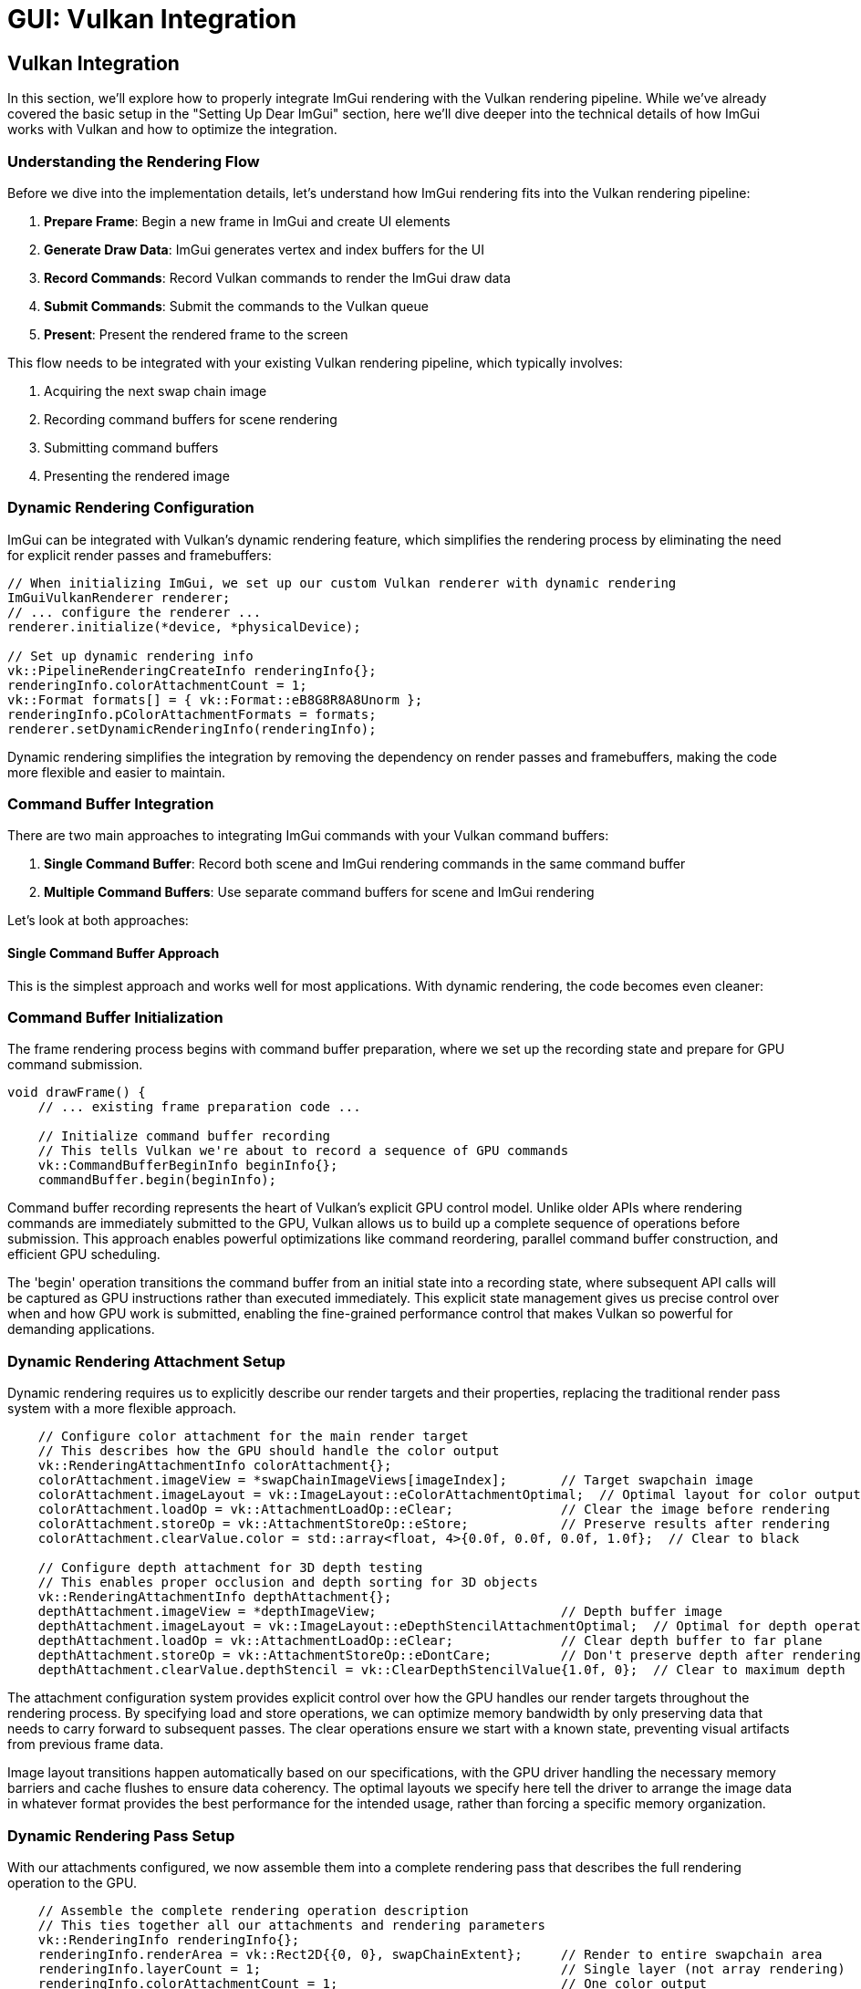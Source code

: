:pp: {plus}{plus}

= GUI: Vulkan Integration

== Vulkan Integration

In this section, we'll explore how to properly integrate ImGui rendering with the Vulkan rendering pipeline. While we've already covered the basic setup in the "Setting Up Dear ImGui" section, here we'll dive deeper into the technical details of how ImGui works with Vulkan and how to optimize the integration.

=== Understanding the Rendering Flow

Before we dive into the implementation details, let's understand how ImGui rendering fits into the Vulkan rendering pipeline:

1. *Prepare Frame*: Begin a new frame in ImGui and create UI elements
2. *Generate Draw Data*: ImGui generates vertex and index buffers for the UI
3. *Record Commands*: Record Vulkan commands to render the ImGui draw data
4. *Submit Commands*: Submit the commands to the Vulkan queue
5. *Present*: Present the rendered frame to the screen

This flow needs to be integrated with your existing Vulkan rendering pipeline, which typically involves:

1. Acquiring the next swap chain image
2. Recording command buffers for scene rendering
3. Submitting command buffers
4. Presenting the rendered image

=== Dynamic Rendering Configuration

ImGui can be integrated with Vulkan's dynamic rendering feature, which simplifies the rendering process by eliminating the need for explicit render passes and framebuffers:

[source,cpp]
----
// When initializing ImGui, we set up our custom Vulkan renderer with dynamic rendering
ImGuiVulkanRenderer renderer;
// ... configure the renderer ...
renderer.initialize(*device, *physicalDevice);

// Set up dynamic rendering info
vk::PipelineRenderingCreateInfo renderingInfo{};
renderingInfo.colorAttachmentCount = 1;
vk::Format formats[] = { vk::Format::eB8G8R8A8Unorm };
renderingInfo.pColorAttachmentFormats = formats;
renderer.setDynamicRenderingInfo(renderingInfo);
----

Dynamic rendering simplifies the integration by removing the dependency on render passes and framebuffers, making the code more flexible and easier to maintain.

=== Command Buffer Integration

There are two main approaches to integrating ImGui commands with your Vulkan command buffers:

1. *Single Command Buffer*: Record both scene and ImGui rendering commands in the same command buffer
2. *Multiple Command Buffers*: Use separate command buffers for scene and ImGui rendering

Let's look at both approaches:

==== Single Command Buffer Approach

This is the simplest approach and works well for most applications. With dynamic rendering, the code becomes even cleaner:

=== Command Buffer Initialization

The frame rendering process begins with command buffer preparation, where we set up the recording state and prepare for GPU command submission.

[source,cpp]
----
void drawFrame() {
    // ... existing frame preparation code ...

    // Initialize command buffer recording
    // This tells Vulkan we're about to record a sequence of GPU commands
    vk::CommandBufferBeginInfo beginInfo{};
    commandBuffer.begin(beginInfo);
----

Command buffer recording represents the heart of Vulkan's explicit GPU control model. Unlike older APIs where rendering commands are immediately submitted to the GPU, Vulkan allows us to build up a complete sequence of operations before submission. This approach enables powerful optimizations like command reordering, parallel command buffer construction, and efficient GPU scheduling.

The 'begin' operation transitions the command buffer from an initial state into a recording state, where subsequent API calls will be captured as GPU instructions rather than executed immediately. This explicit state management gives us precise control over when and how GPU work is submitted, enabling the fine-grained performance control that makes Vulkan so powerful for demanding applications.

=== Dynamic Rendering Attachment Setup

Dynamic rendering requires us to explicitly describe our render targets and their properties, replacing the traditional render pass system with a more flexible approach.

[source,cpp]
----
    // Configure color attachment for the main render target
    // This describes how the GPU should handle the color output
    vk::RenderingAttachmentInfo colorAttachment{};
    colorAttachment.imageView = *swapChainImageViews[imageIndex];       // Target swapchain image
    colorAttachment.imageLayout = vk::ImageLayout::eColorAttachmentOptimal;  // Optimal layout for color output
    colorAttachment.loadOp = vk::AttachmentLoadOp::eClear;              // Clear the image before rendering
    colorAttachment.storeOp = vk::AttachmentStoreOp::eStore;            // Preserve results after rendering
    colorAttachment.clearValue.color = std::array<float, 4>{0.0f, 0.0f, 0.0f, 1.0f};  // Clear to black

    // Configure depth attachment for 3D depth testing
    // This enables proper occlusion and depth sorting for 3D objects
    vk::RenderingAttachmentInfo depthAttachment{};
    depthAttachment.imageView = *depthImageView;                        // Depth buffer image
    depthAttachment.imageLayout = vk::ImageLayout::eDepthStencilAttachmentOptimal;  // Optimal for depth operations
    depthAttachment.loadOp = vk::AttachmentLoadOp::eClear;              // Clear depth buffer to far plane
    depthAttachment.storeOp = vk::AttachmentStoreOp::eDontCare;         // Don't preserve depth after rendering
    depthAttachment.clearValue.depthStencil = vk::ClearDepthStencilValue{1.0f, 0};  // Clear to maximum depth
----

The attachment configuration system provides explicit control over how the GPU handles our render targets throughout the rendering process. By specifying load and store operations, we can optimize memory bandwidth by only preserving data that needs to carry forward to subsequent passes. The clear operations ensure we start with a known state, preventing visual artifacts from previous frame data.

Image layout transitions happen automatically based on our specifications, with the GPU driver handling the necessary memory barriers and cache flushes to ensure data coherency. The optimal layouts we specify here tell the driver to arrange the image data in whatever format provides the best performance for the intended usage, rather than forcing a specific memory organization.

=== Dynamic Rendering Pass Setup

With our attachments configured, we now assemble them into a complete rendering pass that describes the full rendering operation to the GPU.

[source,cpp]
----
    // Assemble the complete rendering operation description
    // This ties together all our attachments and rendering parameters
    vk::RenderingInfo renderingInfo{};
    renderingInfo.renderArea = vk::Rect2D{{0, 0}, swapChainExtent};     // Render to entire swapchain area
    renderingInfo.layerCount = 1;                                       // Single layer (not array rendering)
    renderingInfo.colorAttachmentCount = 1;                             // One color output
    renderingInfo.pColorAttachments = &colorAttachment;                 // Our configured color attachment
    renderingInfo.pDepthAttachment = &depthAttachment;                  // Our configured depth attachment

    // Begin the dynamic rendering pass
    // This establishes the rendering context for subsequent draw commands
    commandBuffer.beginRendering(renderingInfo);
----

Dynamic rendering represents a significant evolution from traditional Vulkan render passes, providing greater flexibility while maintaining the performance benefits of explicit GPU control. Instead of pre-defining render pass objects at initialization time, we can specify render targets and their properties at command recording time, enabling more dynamic and flexible rendering architectures.

The render area specification allows for partial-screen rendering, which can provide significant performance benefits when only portions of the screen need updating. For full-screen rendering like our case, we specify the entire swapchain extent to ensure complete coverage.

=== 3D Scene Rendering

The main scene rendering phase handles all 3D geometry, lighting, and material rendering within the established rendering context.

[source,cpp]
----
    // Execute 3D scene rendering
    // All your existing 3D geometry, lighting, and material rendering happens here
    // ... your existing scene rendering code ...

    // Complete the 3D rendering pass
    // This finalizes all 3D rendering operations and prepares for UI overlay
    commandBuffer.endRendering();
----

The scene rendering phase operates within the rendering context we established, with the GPU automatically handling depth testing, color blending, and other rasterization operations according to our pipeline configurations. All draw commands issued between beginRendering and endRendering will target our configured attachments with the specified clear and store behaviors.

The explicit endRendering call ensures that all scene rendering operations are properly completed and that render targets are transitioned to appropriate states for subsequent operations. This explicit control allows the GPU driver to perform optimal scheduling and memory management for the rendering workload.

=== UI Overlay Integration

The final rendering phase integrates ImGui UI elements as an overlay on top of the 3D scene, requiring careful coordination between the two rendering systems.

[source,cpp]
----
    // Render ImGui UI overlay on top of the 3D scene
    // The custom renderer handles ImGui's own dynamic rendering setup internally
    // This includes vertex buffer uploads, pipeline binding, and draw command generation
    renderer.render(ImGui::GetDrawData(), commandBuffer);

    // Finalize command buffer recording
    // This transitions the command buffer to executable state for GPU submission
    commandBuffer.end();

    // Submit command buffer
    // ... your existing submission code ...
}
----

==== Multiple Command Buffers Approach

This approach gives you more flexibility and can be useful for more complex rendering pipelines. With dynamic rendering, it becomes even more straightforward:

=== Multi-Buffer: Scene Command Buffer Recording

The multiple command buffer approach begins by isolating 3D scene rendering into its own dedicated command buffer, providing greater flexibility for complex rendering pipelines.

[source,cpp]
----
void drawFrame() {
    // ... existing frame preparation code ...

    // Initialize scene-specific command buffer recording
    // This dedicated buffer will contain only 3D geometry and lighting operations
    vk::CommandBufferBeginInfo beginInfo{};
    sceneCommandBuffer.begin(beginInfo);
----

Separating scene rendering into its own command buffer provides several architectural advantages. First, it enables parallel command buffer recording where different threads can simultaneously build scene and UI command sequences, improving CPU utilization on multi-core systems. Second, it allows for independent optimization of each rendering phase, where scene rendering can use different GPU queues or submission timing than UI rendering.

This separation also facilitates advanced rendering techniques like multi-frame latency optimization, where scene rendering can be decoupled from UI updates to maintain consistent frame timing even when one system experiences performance variations.

=== Multi-Buffer: Scene Attachment Configuration

The scene rendering setup mirrors the single-buffer approach but with explicit ownership of the attachment configuration within the scene command buffer.

[source,cpp]
----
    // Configure scene rendering attachments with explicit ownership
    // These configurations belong specifically to the scene rendering pass
    vk::RenderingAttachmentInfo colorAttachment{};
    colorAttachment.imageView = *swapChainImageViews[imageIndex];        // Target swapchain image
    colorAttachment.imageLayout = vk::ImageLayout::eColorAttachmentOptimal;  // Optimal for color rendering
    colorAttachment.loadOp = vk::AttachmentLoadOp::eClear;               // Clear for fresh scene start
    colorAttachment.storeOp = vk::AttachmentStoreOp::eStore;             // Preserve for UI overlay
    colorAttachment.clearValue.color = std::array<float, 4>{0.0f, 0.0f, 0.0f, 1.0f};  // Clear to black

    // Configure depth attachment for 3D scene depth testing
    // UI rendering won't need depth testing, so this is scene-specific
    vk::RenderingAttachmentInfo depthAttachment{};
    depthAttachment.imageView = *depthImageView;                         // Scene depth buffer
    depthAttachment.imageLayout = vk::ImageLayout::eDepthStencilAttachmentOptimal;  // Optimal for depth ops
    depthAttachment.loadOp = vk::AttachmentLoadOp::eClear;               // Clear depth for new frame
    depthAttachment.storeOp = vk::AttachmentStoreOp::eDontCare;          // UI doesn't need depth data
    depthAttachment.clearValue.depthStencil = vk::ClearDepthStencilValue{1.0f, 0};  // Clear to far plane
----

The attachment configuration for scene rendering emphasizes the separation of concerns between 3D and UI rendering. The store operation for the color attachment ensures that scene rendering results are preserved for the subsequent UI overlay, while the depth attachment uses "don't care" storage since UI elements typically render without depth testing.

This explicit configuration makes the rendering dependencies clear and helps optimize memory bandwidth by only preserving the data that subsequent passes actually need.

=== Multi-Buffer: Scene Rendering Execution

The scene rendering execution occurs within its dedicated command buffer, providing isolated control over 3D rendering operations.

[source,cpp]
----
    // Assemble scene rendering configuration
    // This defines the complete 3D rendering context
    vk::RenderingInfo renderingInfo{};
    renderingInfo.renderArea = vk::Rect2D{{0, 0}, swapChainExtent};      // Full screen rendering
    renderingInfo.layerCount = 1;                                        // Single rendering layer
    renderingInfo.colorAttachmentCount = 1;                              // One color output
    renderingInfo.pColorAttachments = &colorAttachment;                  // Scene color configuration
    renderingInfo.pDepthAttachment = &depthAttachment;                   // Scene depth configuration

    // Execute complete 3D scene rendering pass
    sceneCommandBuffer.beginRendering(renderingInfo);
    // All 3D geometry, lighting, materials, and effects render here
    // ... your existing scene rendering code ...
    sceneCommandBuffer.endRendering();

    // Finalize scene command buffer for submission
    sceneCommandBuffer.end();
----

The scene rendering execution benefits from having its own isolated command buffer context, where all GPU state changes and draw calls are contained within a clearly defined scope. This isolation makes debugging easier, as scene-specific rendering issues can be analyzed independently of UI rendering complexity.

Command buffer finalization with `end()` transitions the buffer to an executable state, ready for GPU submission, while maintaining clear boundaries between different rendering responsibilities.

=== Multi-Buffer: UI Command Buffer Setup

The UI rendering phase begins with its own command buffer recording, configured specifically for overlay rendering requirements.

[source,cpp]
----
    // Initialize UI-specific command buffer recording
    // This dedicated buffer handles only UI overlay operations
    imguiCommandBuffer.begin(beginInfo);

    // Configure UI attachment to preserve scene rendering results
    // This is the key difference from scene rendering - we load existing content
    colorAttachment.loadOp = vk::AttachmentLoadOp::eLoad;                // Preserve scene rendering

    // UI rendering typically doesn't need depth testing
    // Remove depth attachment to optimize UI rendering performance
    renderingInfo.pDepthAttachment = nullptr;
----

The UI command buffer setup demonstrates the power of the multi-buffer approach through its different attachment configuration. By changing the load operation to `eLoad`, we preserve the scene rendering results as the foundation for UI overlay rendering. This approach is more explicit and controllable than relying on automatic render pass dependencies.

Removing the depth attachment for UI rendering eliminates unnecessary depth testing overhead, since UI elements typically render in screen space without complex occlusion relationships. This optimization can provide measurable performance improvements, especially on mobile GPUs where bandwidth is at a premium.

=== Multi-Buffer: UI Rendering and Submission Coordination

The final phase handles UI rendering execution and coordinates the submission of both command buffers in the correct order.

[source,cpp]
----
    // Execute UI overlay rendering
    // The custom renderer handles ImGui's dynamic rendering internally
    renderer.render(ImGui::GetDrawData(), imguiCommandBuffer);

    // Finalize UI command buffer
    imguiCommandBuffer.end();

    // Coordinate submission of both command buffers in dependency order
    // Scene must complete before UI to ensure proper overlay rendering
    std::array<vk::CommandBuffer, 2> submitCommandBuffers = {
        *sceneCommandBuffer,     // Execute scene rendering first
        *imguiCommandBuffer      // Then execute UI overlay
    };

    // Configure batch submission for optimal GPU utilization
    vk::SubmitInfo submitInfo{};
    submitInfo.commandBufferCount = static_cast<uint32_t>(submitCommandBuffers.size());
    submitInfo.pCommandBuffers = submitCommandBuffers.data();

    // Submit both command buffers as a cohesive frame
    // ... rest of your submission code ...
}
----

=== Handling Multiple Viewports

ImGui supports multiple viewports, which allows UI windows to be detached from the main window. To support this feature, we need to handle additional steps:

[source,cpp]
----
// In your main loop, after rendering ImGui
if (ImGui::GetIO().ConfigFlags & ImGuiConfigFlags_ViewportsEnable) {
    ImGui::UpdatePlatformWindows();
    ImGui::RenderPlatformWindowsDefault();
}
----

This will render any detached ImGui windows. Note that this feature requires additional platform-specific code and may not be necessary for all applications.

=== Handling Window Resize

When the window is resized, you need to recreate the swap chain and update ImGui:

[source,cpp]
----
void recreateSwapChain() {
    // ... existing swap chain recreation code ...

    // Update ImGui display size
    ImGuiIO& io = ImGui::GetIO();
    io.DisplaySize = ImVec2(static_cast<float>(swapChainExtent.width),
                           static_cast<float>(swapChainExtent.height));
}
----

=== Performance Considerations

Here are some tips to optimize ImGui rendering performance in Vulkan:

1. *Minimize State Changes*: Try to render all ImGui elements in a single pass to minimize state changes.

2. *Use Appropriate Descriptor Pool Sizes*: Allocate enough descriptors for ImGui to avoid running out of descriptors.

3. *Consider Secondary Command Buffers*: For complex UIs, consider using secondary command buffers to record ImGui commands in parallel.

4. *Optimize UI Updates*: Only update UI elements that change, and consider using ImGui's `Begin()` function with the `ImGuiWindowFlags_NoDecoration` flag for static UI elements.

5. *Use ImGui's Memory Allocators*: ImGui allows you to provide custom memory allocators, which can be useful for controlling memory usage.

=== Complete Integration Example

Let's put everything together in a complete example that integrates ImGui with a Vulkan application:

[source,cpp]
----
class VulkanApplication {
private:
    // ... existing Vulkan members ...

    // ImGui-specific members
    vk::raii::DescriptorPool imguiPool = nullptr;
    bool showDemoWindow = true;
    bool showMetricsWindow = false;

public:
    void initVulkan() {
        // ... existing Vulkan initialization ...

        // Initialize ImGui
        createImGuiDescriptorPool();
        initImGui();
    }

    void createImGuiDescriptorPool() {
        vk::DescriptorPoolSize poolSizes[] =
        {
            { vk::DescriptorType::eSampler, 1000 },
            { vk::DescriptorType::eCombinedImageSampler, 1000 },
            { vk::DescriptorType::eSampledImage, 1000 },
            { vk::DescriptorType::eStorageImage, 1000 },
            { vk::DescriptorType::eUniformTexelBuffer, 1000 },
            { vk::DescriptorType::eStorageTexelBuffer, 1000 },
            { vk::DescriptorType::eUniformBuffer, 1000 },
            { vk::DescriptorType::eStorageBuffer, 1000 },
            { vk::DescriptorType::eUniformBufferDynamic, 1000 },
            { vk::DescriptorType::eStorageBufferDynamic, 1000 },
            { vk::DescriptorType::eInputAttachment, 1000 }
        };

        vk::DescriptorPoolCreateInfo poolInfo{
            .flags = vk::DescriptorPoolCreateFlagBits::eFreeDescriptorSet,
            .maxSets = 1000,
            .poolSizeCount = static_cast<uint32_t>(std::size(poolSizes)),
            .pPoolSizes = poolSizes
        };

        imguiPool = vk::raii::DescriptorPool(device, poolInfo);
    }

    void initImGui() {
        // Initialize ImGui context
        IMGUI_CHECKVERSION();
        ImGui::CreateContext();
        ImGuiIO& io = ImGui::GetIO();
        io.ConfigFlags |= ImGuiConfigFlags_NavEnableKeyboard;
        io.ConfigFlags |= ImGuiConfigFlags_DockingEnable;

        // Set up ImGui style
        ImGui::StyleColorsDark();

        // Initialize our custom backend
        int width = static_cast<int>(swapChainExtent.width);
        int height = static_cast<int>(swapChainExtent.height);
        ImGuiPlatform::Init(width, height);

        // Initialize our custom ImGui Vulkan renderer with dynamic rendering
        ImGuiVulkanRenderer renderer;
        renderer.initialize(
            *instance,
            *physicalDevice,
            *device,
            graphicsFamily,
            *graphicsQueue,
            *imguiPool,
            static_cast<uint32_t>(swapChainImages.size()),
            vk::SampleCountFlagBits::e1
        );

        // Set up dynamic rendering info
        vk::PipelineRenderingCreateInfo renderingInfo{};
        renderingInfo.colorAttachmentCount = 1;
        vk::Format formats[] = { swapChainImageFormat };
        renderingInfo.pColorAttachmentFormats = formats;
        renderer.setDynamicRenderingInfo(renderingInfo);

        // Upload ImGui fonts
        vk::raii::CommandBuffer commandBuffer = beginSingleTimeCommands();
        renderer.uploadFonts(commandBuffer);
        endSingleTimeCommands(commandBuffer);
    }

    void drawFrame() {
        // ... existing frame preparation code ...

        // Start the ImGui frame
        ImGui::NewFrame();

        // Create ImGui UI
        createImGuiUI();

        // Render ImGui
        ImGui::Render();

        // ... existing command buffer recording code ...

        // Begin dynamic rendering for scene
        vk::RenderingAttachmentInfo colorAttachment{};
        colorAttachment.imageView = *swapChainImageViews[imageIndex];
        colorAttachment.imageLayout = vk::ImageLayout::eColorAttachmentOptimal;
        colorAttachment.loadOp = vk::AttachmentLoadOp::eClear;
        colorAttachment.storeOp = vk::AttachmentStoreOp::eStore;
        colorAttachment.clearValue.color = std::array<float, 4>{0.0f, 0.0f, 0.0f, 1.0f};

        vk::RenderingAttachmentInfo depthAttachment{};
        depthAttachment.imageView = *depthImageView;
        depthAttachment.imageLayout = vk::ImageLayout::eDepthStencilAttachmentOptimal;
        depthAttachment.loadOp = vk::AttachmentLoadOp::eClear;
        depthAttachment.storeOp = vk::AttachmentStoreOp::eDontCare;
        depthAttachment.clearValue.depthStencil = vk::ClearDepthStencilValue{1.0f, 0};

        vk::RenderingInfo renderingInfo{};
        renderingInfo.renderArea = vk::Rect2D{{0, 0}, swapChainExtent};
        renderingInfo.layerCount = 1;
        renderingInfo.colorAttachmentCount = 1;
        renderingInfo.pColorAttachments = &colorAttachment;
        renderingInfo.pDepthAttachment = &depthAttachment;

        commandBuffer.beginRendering(renderingInfo);

        // Render 3D scene
        // ... your existing scene rendering code ...

        commandBuffer.endRendering();

        // Render ImGui using our custom renderer
        // ImGui will handle its own dynamic rendering internally
        renderer.render(ImGui::GetDrawData(), commandBuffer);

        // ... existing command buffer submission code ...
    }

    void createImGuiUI() {
        // Menu bar
        if (ImGui::BeginMainMenuBar()) {
            if (ImGui::BeginMenu("File")) {
                if (ImGui::MenuItem("Exit", "Alt+F4")) {
                    // Generic way to request application exit
                    requestApplicationExit();
                }
                ImGui::EndMenu();
            }

            if (ImGui::BeginMenu("View")) {
                ImGui::MenuItem("Demo Window", nullptr, &showDemoWindow);
                ImGui::MenuItem("Metrics", nullptr, &showMetricsWindow);
                ImGui::EndMenu();
            }

            ImGui::EndMainMenuBar();
        }

        // Demo window
        if (showDemoWindow) {
            ImGui::ShowDemoWindow(&showDemoWindow);
        }

        // Metrics window
        if (showMetricsWindow) {
            ImGui::ShowMetricsWindow(&showMetricsWindow);
        }

        // Custom windows
        ImGui::Begin("Settings");

        static float color[3] = { 0.5f, 0.5f, 0.5f };
        if (ImGui::ColorEdit3("Clear Color", color)) {
            // Update clear color
            clearColor = { color[0], color[1], color[2], 1.0f };
        }

        static int selectedModel = 0;
        const char* models[] = { "Cube", "Sphere", "Teapot", "Custom Model" };
        if (ImGui::Combo("Model", &selectedModel, models, IM_ARRAYSIZE(models))) {
            // Change model
            loadModel(models[selectedModel]);
        }

        ImGui::End();
    }

    void cleanup() {
        // ... existing cleanup code ...

        // Cleanup ImGui
        renderer.cleanup();
        ImGuiPlatform::Shutdown();  // Our custom platform backend
        ImGui::DestroyContext();
    }
};
----

=== Advanced Topics

==== Custom Shaders for ImGui

ImGui uses its own shaders for rendering, but you can customize them if needed:

[source,cpp]
----
// Create custom shader modules
vk::raii::ShaderModule customVertShaderModule = createShaderModule("custom_imgui_vert.spv");
vk::raii::ShaderModule customFragShaderModule = createShaderModule("custom_imgui_frag.spv");

// Initialize our custom renderer with custom shaders and dynamic rendering
ImGuiVulkanRenderer renderer;
renderer.initialize(
    *instance,
    *physicalDevice,
    *device,
    queueFamily,
    *queue,
    *descriptorPool,
    minImageCount,
    imageCount,
    vk::SampleCountFlagBits::e1
);

// Set up dynamic rendering info
vk::PipelineRenderingCreateInfo renderingInfo{};
renderingInfo.colorAttachmentCount = 1;
vk::Format formats[] = { swapChainImageFormat };
renderingInfo.pColorAttachmentFormats = formats;
renderer.setDynamicRenderingInfo(renderingInfo);

// Set custom shaders
renderer.setCustomShaders(
    customVertShaderModule,
    customFragShaderModule
);
----

==== Rendering ImGui to a Texture

You can render ImGui to a texture instead of directly to the screen, which can be useful for creating in-game UI elements:

[source,cpp]
----
// Create a texture to render ImGui to
vk::raii::Image imguiTargetImage = createImage(
    width, height,
    vk::Format::eR8G8B8A8Unorm,
    vk::ImageTiling::eOptimal,
    vk::ImageUsageFlagBits::eColorAttachment | vk::ImageUsageFlagBits::eSampled
);

// Create image view
vk::raii::ImageView imguiTargetImageView = createImageView(
    imguiTargetImage,
    vk::Format::eR8G8B8A8Unorm,
    vk::ImageAspectFlagBits::eColor
);

// Render ImGui to the texture using dynamic rendering
vk::RenderingAttachmentInfo colorAttachment{};
colorAttachment.imageView = *imguiTargetImageView;
colorAttachment.imageLayout = vk::ImageLayout::eColorAttachmentOptimal;
colorAttachment.loadOp = vk::AttachmentLoadOp::eClear;
colorAttachment.storeOp = vk::AttachmentStoreOp::eStore;
colorAttachment.clearValue.color = std::array<float, 4>{0.0f, 0.0f, 0.0f, 0.0f};

vk::RenderingInfo renderingInfo{};
renderingInfo.renderArea = vk::Rect2D{{0, 0}, {width, height}};
renderingInfo.layerCount = 1;
renderingInfo.colorAttachmentCount = 1;
renderingInfo.pColorAttachments = &colorAttachment;

commandBuffer.beginRendering(renderingInfo);
renderer.render(ImGui::GetDrawData(), commandBuffer);
commandBuffer.endRendering();

// Later, use the texture in your 3D scene
// ...
----

==== Handling High DPI Displays

For high DPI displays, you need to handle scaling correctly across different platforms:

[source,cpp]
----
// Cross-platform display scaling
void updateDisplayScale(int width, int height, float scaleX, float scaleY) {
    ImGuiIO& io = ImGui::GetIO();
    io.DisplaySize = ImVec2(static_cast<float>(width), static_cast<float>(height));
    io.DisplayFramebufferScale = ImVec2(scaleX, scaleY);

    // Update our platform backend
    ImGuiPlatform::SetDisplaySize(width, height);
}

// Platform-specific implementations
// Here's an example using GLFW, but you can implement similar functions
// for any windowing library you choose to use

void updateDisplayScaleWithGLFW(GLFWwindow* window) {
    // Get the framebuffer size (which may differ from window size on high DPI displays)
    int width, height;
    glfwGetFramebufferSize(window, &width, &height);

    // Get the content scale (DPI scaling factor)
    float xscale, yscale;
    glfwGetWindowContentScale(window, &xscale, &yscale);

    // Update ImGui with the correct display size and scale
    updateDisplayScale(width, height, xscale, yscale);
}

// With other windowing libraries, you would use their equivalent APIs
// to get the framebuffer size and DPI scaling factor

----

=== ImGui Utility Class

To encapsulate all the ImGui functionality in a way that works across different platforms, let's create a utility class similar to the one mentioned in the Vulkan-Samples repository:

[source,cpp]
----
// ImGuiUtil.h
#pragma once

import vulkan_hpp;
#include <imgui.h>
#include <functional>
#include <memory>

class ImGuiUtil {
public:
    // Initialize ImGui with Vulkan using dynamic rendering
    static void Init(
        vk::raii::Instance& instance,
        vk::raii::PhysicalDevice& physicalDevice,
        vk::raii::Device& device,
        uint32_t queueFamily,
        vk::raii::Queue& queue,
        uint32_t minImageCount,
        uint32_t imageCount,
        vk::Format swapChainImageFormat,
        vk::SampleCountFlagBits msaaSamples = vk::SampleCountFlagBits::e1
    );

    // Shutdown ImGui
    static void Shutdown();

    // Start a new frame
    static void NewFrame();

    // Render ImGui draw data to a command buffer
    static void Render(vk::raii::CommandBuffer& commandBuffer);

    // Update display size
    static void UpdateDisplaySize(int width, int height, float scaleX = 1.0f, float scaleY = 1.0f);

    // Process platform-specific input event
    static bool ProcessInputEvent(void* event);

    // Set input callback
    static void SetInputCallback(std::function<void(ImGuiIO&)> callback);

private:
    // Create descriptor pool for ImGui
    static void createDescriptorPool();

    // Upload fonts
    static void uploadFonts();

    // Begin single-time commands
    static vk::raii::CommandBuffer beginSingleTimeCommands();

    // End single-time commands
    static void endSingleTimeCommands(vk::raii::CommandBuffer& commandBuffer);

    // Vulkan objects
    static vk::raii::Instance* instance;
    static vk::raii::PhysicalDevice* physicalDevice;
    static vk::raii::Device* device;
    static uint32_t queueFamily;
    static vk::raii::Queue* queue;
    static vk::raii::DescriptorPool descriptorPool;
    static vk::raii::CommandPool commandPool;
    static vk::PipelineRenderingCreateInfo renderingInfo;

    // Input callback
    static std::function<void(ImGuiIO&)> inputCallback;

    // Initialization state
    static bool initialized;
};

// ImGuiUtil.cpp
#include "ImGuiUtil.h"

// Static member initialization
vk::raii::Instance* ImGuiUtil::instance = nullptr;
vk::raii::PhysicalDevice* ImGuiUtil::physicalDevice = nullptr;
vk::raii::Device* ImGuiUtil::device = nullptr;
uint32_t ImGuiUtil::queueFamily = 0;
vk::raii::Queue* ImGuiUtil::queue = nullptr;
vk::raii::DescriptorPool ImGuiUtil::descriptorPool = nullptr;
vk::raii::CommandPool ImGuiUtil::commandPool = nullptr;
vk::PipelineRenderingCreateInfo ImGuiUtil::renderingInfo{};
std::function<void(ImGuiIO&)> ImGuiUtil::inputCallback = nullptr;
bool ImGuiUtil::initialized = false;

void ImGuiUtil::Init(
    vk::raii::Instance& instance,
    vk::raii::PhysicalDevice& physicalDevice,
    vk::raii::Device& device,
    uint32_t queueFamily,
    vk::raii::Queue& queue,
    uint32_t minImageCount,
    uint32_t imageCount,
    vk::Format swapChainImageFormat,
    vk::SampleCountFlagBits msaaSamples
) {
    ImGuiUtil::instance = &instance;
    ImGuiUtil::physicalDevice = &physicalDevice;
    ImGuiUtil::device = &device;
    ImGuiUtil::queueFamily = queueFamily;
    ImGuiUtil::queue = &queue;

    // Set up dynamic rendering info
    renderingInfo.colorAttachmentCount = 1;
    vk::Format formats[] = { swapChainImageFormat };
    renderingInfo.pColorAttachmentFormats = formats;

    // Create command pool for font upload
    vk::CommandPoolCreateInfo poolInfo{
        .flags = vk::CommandPoolCreateFlagBits::eTransient,
        .queueFamilyIndex = queueFamily
    };
    commandPool = vk::raii::CommandPool(device, poolInfo);

    // Create descriptor pool
    createDescriptorPool();

    // Initialize ImGui context
    IMGUI_CHECKVERSION();
    ImGui::CreateContext();
    ImGuiIO& io = ImGui::GetIO();
    io.ConfigFlags |= ImGuiConfigFlags_NavEnableKeyboard;
    io.ConfigFlags |= ImGuiConfigFlags_DockingEnable;

    // Set up ImGui style
    ImGui::StyleColorsDark();

    // Initialize our custom Vulkan renderer with dynamic rendering
    renderer = ImGuiVulkanRenderer();
    renderer.initialize(
        *instance,
        *physicalDevice,
        *device,
        queueFamily,
        *queue,
        *descriptorPool,
        minImageCount,
        imageCount,
        msaaSamples
    );

    // Set dynamic rendering info
    renderer.setDynamicRenderingInfo(renderingInfo);

    // Upload fonts
    uploadFonts();

    initialized = true;
}

void ImGuiUtil::Shutdown() {
    if (!initialized) return;

    // Wait for device to finish operations
    device->waitIdle();

    // Cleanup ImGui
    renderer.cleanup();
    ImGui::DestroyContext();

    // Cleanup Vulkan resources
    commandPool = nullptr;
    descriptorPool = nullptr;

    // Reset pointers
    instance = nullptr;
    physicalDevice = nullptr;
    device = nullptr;
    queue = nullptr;

    initialized = false;
}

void ImGuiUtil::NewFrame() {
    if (!initialized) return;

    // Update ImGui IO with platform-specific input
    ImGuiIO& io = ImGui::GetIO();

    // Call input callback if registered
    if (inputCallback) {
        inputCallback(io);
    }

    ImGui::NewFrame();
}

void ImGuiUtil::Render(vk::raii::CommandBuffer& commandBuffer) {
    if (!initialized) return;

    ImGui::Render();
    renderer.render(ImGui::GetDrawData(), commandBuffer);
}

void ImGuiUtil::UpdateDisplaySize(int width, int height, float scaleX, float scaleY) {
    if (!initialized) return;

    ImGuiIO& io = ImGui::GetIO();
    io.DisplaySize = ImVec2(static_cast<float>(width), static_cast<float>(height));
    io.DisplayFramebufferScale = ImVec2(scaleX, scaleY);
}

bool ImGuiUtil::ProcessInputEvent(void* event) {
    // Platform-specific event processing would go here
    // This is a placeholder for the actual implementation
    return false;
}

void ImGuiUtil::SetInputCallback(std::function<void(ImGuiIO&)> callback) {
    inputCallback = callback;
}

void ImGuiUtil::createDescriptorPool() {
    vk::DescriptorPoolSize poolSizes[] =
    {
        { vk::DescriptorType::eSampler, 1000 },
        { vk::DescriptorType::eCombinedImageSampler, 1000 },
        { vk::DescriptorType::eSampledImage, 1000 },
        { vk::DescriptorType::eStorageImage, 1000 },
        { vk::DescriptorType::eUniformTexelBuffer, 1000 },
        { vk::DescriptorType::eStorageTexelBuffer, 1000 },
        { vk::DescriptorType::eUniformBuffer, 1000 },
        { vk::DescriptorType::eStorageBuffer, 1000 },
        { vk::DescriptorType::eUniformBufferDynamic, 1000 },
        { vk::DescriptorType::eStorageBufferDynamic, 1000 },
        { vk::DescriptorType::eInputAttachment, 1000 }
    };

    vk::DescriptorPoolCreateInfo poolInfo{
        .flags = vk::DescriptorPoolCreateFlagBits::eFreeDescriptorSet,
        .maxSets = 1000,
        .poolSizeCount = static_cast<uint32_t>(std::size(poolSizes)),
        .pPoolSizes = poolSizes
    };

    descriptorPool = vk::raii::DescriptorPool(*device, poolInfo);
}

void ImGuiUtil::uploadFonts() {
    vk::raii::CommandBuffer commandBuffer = beginSingleTimeCommands();
    renderer.uploadFonts(commandBuffer);
    endSingleTimeCommands(commandBuffer);
}

vk::raii::CommandBuffer ImGuiUtil::beginSingleTimeCommands() {
    vk::CommandBufferAllocateInfo allocInfo{
        .commandPool = *commandPool,
        .level = vk::CommandBufferLevel::ePrimary,
        .commandBufferCount = 1
    };

    vk::raii::CommandBuffer commandBuffer = vk::raii::CommandBuffers(*device, allocInfo).front();

    vk::CommandBufferBeginInfo beginInfo{
        .flags = vk::CommandBufferUsageFlagBits::eOneTimeSubmit
    };

    commandBuffer.begin(beginInfo);

    return commandBuffer;
}

void ImGuiUtil::endSingleTimeCommands(vk::raii::CommandBuffer& commandBuffer) {
    commandBuffer.end();

    vk::SubmitInfo submitInfo{
        .commandBufferCount = 1,
        .pCommandBuffers = &*commandBuffer
    };

    queue->submit(submitInfo);
    queue->waitIdle();
}
----

=== Conclusion

In this section, we've explored how to integrate ImGui with Vulkan, including command buffer integration, render pass configuration, and performance considerations. By creating a flexible implementation, we've ensured that our GUI system works well with any windowing system you choose.

The key improvements we've made include:

1. Creating a platform-agnostic integration approach
2. Implementing a flexible input system that works with various windowing libraries
3. Developing a versatile ImGui utility class
4. Designing a window-system-independent integration

With this knowledge, you can create a robust GUI system for your Vulkan application that provides a smooth user experience regardless of which windowing system you use.

In the next section, we'll wrap up with a conclusion and discuss potential improvements to our GUI system.

link:04_ui_elements.adoc[Previous: UI Elements] | link:06_conclusion.adoc[Next: Conclusion]
